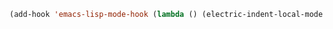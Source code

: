 #+BEGIN_SRC emacs-lisp
(add-hook 'emacs-lisp-mode-hook (lambda () (electric-indent-local-mode 1)))
#+END_SRC
